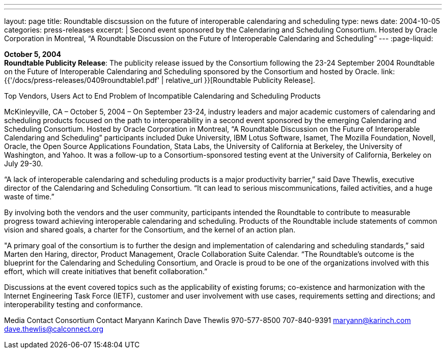 ---
---
layout: page
title:  Roundtable discsussion on the future of interoperable calendaring and scheduling
type: news
date: 2004-10-05
categories: press-releases
excerpt: |
  Second event sponsored by the Calendaring and Scheduling Consortium.
  Hosted by Oracle Corporation in Montreal, “A Roundtable Discussion on the
  Future  of Interoperable Calendaring and Scheduling”
---
:page-liquid:

*October 5, 2004* +
*Roundtable Publicity Release*: The publicity release issued by the
Consortium following the 23-24 September 2004 Roundtable on the Future
of Interoperable Calendaring and Scheduling sponsored by the Consortium
and hosted by Oracle.
link:{{'/docs/press-releases/0409roundtable1.pdf' | relative_url }}[Roundtable Publicity
Release].

Top Vendors, Users Act to End Problem of Incompatible Calendaring and Scheduling 
Products 
 
McKinleyville, CA –  October 5, 2004 – On September 23-24, industry leaders and major 
academic customers of calendaring and scheduling products focused on the path to 
interoperability in a second event sponsored by the emerging Calendaring and Scheduling 
Consortium.  Hosted by Oracle Corporation in Montreal, “A Roundtable Discussion on the Future 
of Interoperable Calendaring and Scheduling” participants included Duke University, IBM Lotus 
Software, Isamet, The Mozilla Foundation, Novell, Oracle, the Open Source Applications 
Foundation, Stata Labs, the University of California at Berkeley, the University of Washington, 
and Yahoo.  It was a follow-up to a Consortium-sponsored testing event at the University of 
California, Berkeley on July 29-30. 
 
“A lack of interoperable calendaring and scheduling products is a major productivity barrier,” said 
Dave Thewlis, executive director of the Calendaring and Scheduling Consortium.  “It can lead to 
serious miscommunications, failed activities, and a huge waste of time.” 
 
By involving both the vendors and the user community, participants intended the Roundtable to 
contribute to measurable progress toward achieving interoperable calendaring and scheduling.  
Products of the Roundtable include statements of common vision and shared goals, a charter for 
the Consortium, and the kernel of an action plan. 
 
"A primary goal of the consortium is to further the design and implementation of calendaring and 
scheduling standards,” said Marten den Haring, director, Product Management, Oracle 
Collaboration Suite Calendar.  “The Roundtable's outcome is the blueprint for the Calendaring 
and Scheduling Consortium, and Oracle is proud to be one of the organizations involved with this 
effort, which will create initiatives that benefit collaboration.”  
 
Discussions at the event covered topics such as the applicability of existing forums; co-existence 
and harmonization with the Internet Engineering Task Force (IETF), customer and user 
involvement with use cases, requirements setting and directions; and interoperability testing and 
conformance. 
  
Media Contact     Consortium Contact 
Maryann Karinch    Dave Thewlis 
970-577-8500     707-840-9391 
maryann@karinch.com
    	dave.thewlis@calconnect.org

